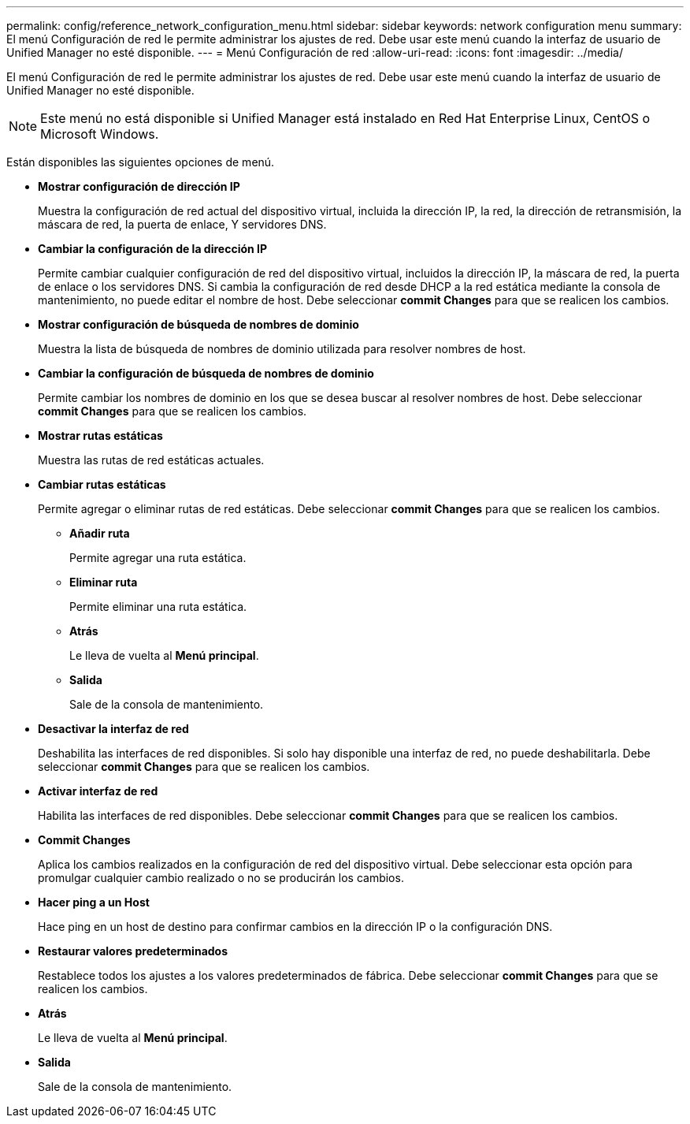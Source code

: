 ---
permalink: config/reference_network_configuration_menu.html 
sidebar: sidebar 
keywords: network configuration menu 
summary: El menú Configuración de red le permite administrar los ajustes de red. Debe usar este menú cuando la interfaz de usuario de Unified Manager no esté disponible. 
---
= Menú Configuración de red
:allow-uri-read: 
:icons: font
:imagesdir: ../media/


[role="lead"]
El menú Configuración de red le permite administrar los ajustes de red. Debe usar este menú cuando la interfaz de usuario de Unified Manager no esté disponible.

[NOTE]
====
Este menú no está disponible si Unified Manager está instalado en Red Hat Enterprise Linux, CentOS o Microsoft Windows.

====
Están disponibles las siguientes opciones de menú.

* *Mostrar configuración de dirección IP*
+
Muestra la configuración de red actual del dispositivo virtual, incluida la dirección IP, la red, la dirección de retransmisión, la máscara de red, la puerta de enlace, Y servidores DNS.

* *Cambiar la configuración de la dirección IP*
+
Permite cambiar cualquier configuración de red del dispositivo virtual, incluidos la dirección IP, la máscara de red, la puerta de enlace o los servidores DNS. Si cambia la configuración de red desde DHCP a la red estática mediante la consola de mantenimiento, no puede editar el nombre de host. Debe seleccionar *commit Changes* para que se realicen los cambios.

* *Mostrar configuración de búsqueda de nombres de dominio*
+
Muestra la lista de búsqueda de nombres de dominio utilizada para resolver nombres de host.

* *Cambiar la configuración de búsqueda de nombres de dominio*
+
Permite cambiar los nombres de dominio en los que se desea buscar al resolver nombres de host. Debe seleccionar *commit Changes* para que se realicen los cambios.

* *Mostrar rutas estáticas*
+
Muestra las rutas de red estáticas actuales.

* *Cambiar rutas estáticas*
+
Permite agregar o eliminar rutas de red estáticas. Debe seleccionar *commit Changes* para que se realicen los cambios.

+
** *Añadir ruta*
+
Permite agregar una ruta estática.

** *Eliminar ruta*
+
Permite eliminar una ruta estática.

** *Atrás*
+
Le lleva de vuelta al *Menú principal*.

** *Salida*
+
Sale de la consola de mantenimiento.



* *Desactivar la interfaz de red*
+
Deshabilita las interfaces de red disponibles. Si solo hay disponible una interfaz de red, no puede deshabilitarla. Debe seleccionar *commit Changes* para que se realicen los cambios.

* *Activar interfaz de red*
+
Habilita las interfaces de red disponibles. Debe seleccionar *commit Changes* para que se realicen los cambios.

* *Commit Changes*
+
Aplica los cambios realizados en la configuración de red del dispositivo virtual. Debe seleccionar esta opción para promulgar cualquier cambio realizado o no se producirán los cambios.

* *Hacer ping a un Host*
+
Hace ping en un host de destino para confirmar cambios en la dirección IP o la configuración DNS.

* *Restaurar valores predeterminados*
+
Restablece todos los ajustes a los valores predeterminados de fábrica. Debe seleccionar *commit Changes* para que se realicen los cambios.

* *Atrás*
+
Le lleva de vuelta al *Menú principal*.

* *Salida*
+
Sale de la consola de mantenimiento.


